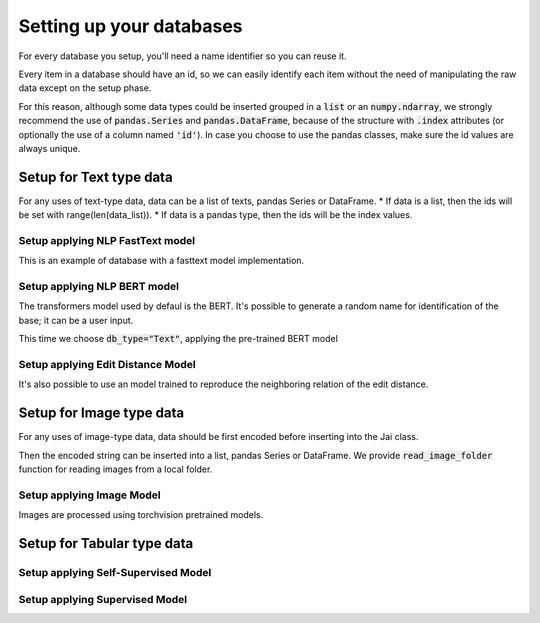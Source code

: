 Setting up your databases
=========================

For every database you setup, you'll need a name identifier so you can reuse it. 

Every item in a database should have an id, so we can easily identify each item without the need of manipulating the raw data except on the setup phase.

For this reason, although some data types could be inserted grouped in a :code:`list` or an :code:`numpy.ndarray`, we strongly recommend the use of :code:`pandas.Series` and :code:`pandas.DataFrame`, because of the structure with :code:`.index` attributes (or optionally the use of a column named :code:`'id'`). In case you choose to use the pandas classes, make sure the id values are always unique.

Setup for Text type data
------------------------
For any uses of text-type data, data can be a list of texts, pandas Series or DataFrame.
* If data is a list, then the ids will be set with range(len(data_list)).
* If data is a pandas type, then the ids will be the index values.

Setup applying NLP FastText model
^^^^^^^^^^^^^^^^^^^^^^^^^^^^^^^^^
This is an example of database with a fasttext model implementation. 

.. code-block:: python
    >>> name = 'text_data'
    >>> j.setup(name, data, db_type='FastText')

Setup applying NLP BERT model
^^^^^^^^^^^^^^^^^^^^^^^^^^^^^
The transformers model used by defaul is the BERT.
It's possible to generate a random name for identification of the base; it can be a user input.

.. code-block:: python
    >>> name = j.generate_name(12, prefix='sdk_', suffix='_text')

This time we choose :code:`db_type="Text"`, applying the pre-trained BERT model

.. code-block:: python
    >>> j.setup(name, data, db_type='Text')


Setup applying Edit Distance Model
^^^^^^^^^^^^^^^^^^^^^^^^^^^^^^^^^^
It's also possible to use an model trained to reproduce the neighboring relation of the edit distance.

.. code-block:: python
    >>> j.setup(name, data, db_type='TextEdit')


Setup for Image type data
-------------------------
For any uses of image-type data, data should be first encoded before inserting into the Jai class.

.. code-block:: python
    with open(filename, "rb") as image_file:
        encoded_string = base64.b64encode(image_file.read()).decode("utf-8")

Then the encoded string can be inserted into a list, pandas Series or DataFrame.
We provide :code:`read_image_folder` function for reading images from a local folder.

Setup applying Image Model
^^^^^^^^^^^^^^^^^^^^^^^^^^
Images are processed using torchvision pretrained models.

.. code-block:: python
    >>> j.setup(name, data, db_type='Image')

Setup for Tabular type data
---------------------------

Setup applying Self-Supervised Model
^^^^^^^^^^^^^^^^^^^^^^^^^^^^^^^^^^^^
.. code-block:: python
    >>> j.setup(name, data, db_type='Unsupervised')


Setup applying Supervised Model
^^^^^^^^^^^^^^^^^^^^^^^^^^^^^^^
.. code-block:: python
    >>> j.setup(name, data, db_type='Supervised', label={"task": "metric_classification", "label_name": "my_label"})

